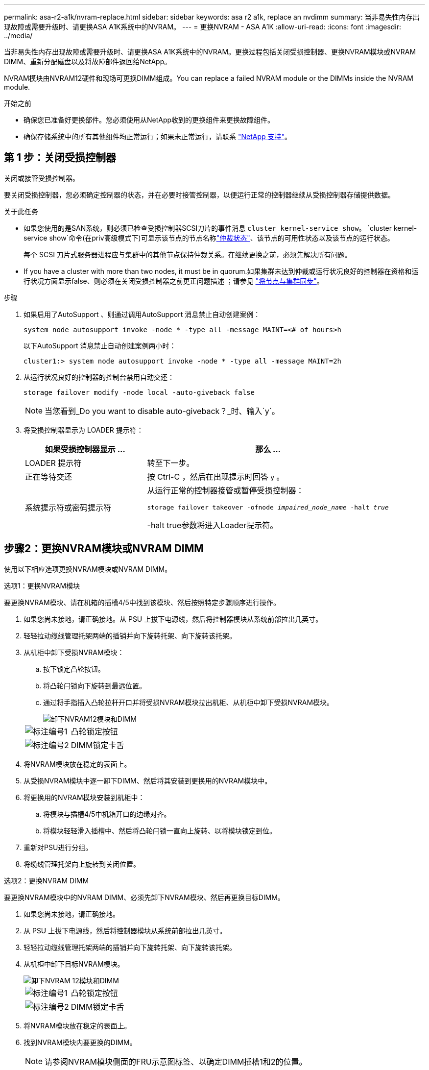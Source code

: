 ---
permalink: asa-r2-a1k/nvram-replace.html 
sidebar: sidebar 
keywords: asa r2 a1k, replace an nvdimm 
summary: 当非易失性内存出现故障或需要升级时、请更换ASA A1K系统中的NVRAM。 
---
= 更换NVRAM - ASA A1K
:allow-uri-read: 
:icons: font
:imagesdir: ../media/


[role="lead"]
当非易失性内存出现故障或需要升级时、请更换ASA A1K系统中的NVRAM。更换过程包括关闭受损控制器、更换NVRAM模块或NVRAM DIMM、重新分配磁盘以及将故障部件返回给NetApp。

NVRAM模块由NVRAM12硬件和现场可更换DIMM组成。You can replace a failed NVRAM module or the DIMMs inside the NVRAM module.

.开始之前
* 确保您已准备好更换部件。您必须使用从NetApp收到的更换组件来更换故障组件。
* 确保存储系统中的所有其他组件均正常运行；如果未正常运行，请联系 https://support.netapp.com["NetApp 支持"]。




== 第 1 步：关闭受损控制器

关闭或接管受损控制器。

要关闭受损控制器，您必须确定控制器的状态，并在必要时接管控制器，以便运行正常的控制器继续从受损控制器存储提供数据。

.关于此任务
* 如果您使用的是SAN系统，则必须已检查受损控制器SCSI刀片的事件消息  `cluster kernel-service show`。 `cluster kernel-service show`命令(在priv高级模式下)可显示该节点的节点名称link:https://docs.netapp.com/us-en/ontap/system-admin/display-nodes-cluster-task.html["仲裁状态"]、该节点的可用性状态以及该节点的运行状态。
+
每个 SCSI 刀片式服务器进程应与集群中的其他节点保持仲裁关系。在继续更换之前，必须先解决所有问题。

* If you have a cluster with more than two nodes, it must be in quorum.如果集群未达到仲裁或运行状况良好的控制器在资格和运行状况方面显示false、则必须在关闭受损控制器之前更正问题描述 ；请参见 link:https://docs.netapp.com/us-en/ontap/system-admin/synchronize-node-cluster-task.html?q=Quorum["将节点与集群同步"^]。


.步骤
. 如果启用了AutoSupport 、则通过调用AutoSupport 消息禁止自动创建案例：
+
`system node autosupport invoke -node * -type all -message MAINT=<# of hours>h`

+
以下AutoSupport 消息禁止自动创建案例两小时：

+
`cluster1:> system node autosupport invoke -node * -type all -message MAINT=2h`

. 从运行状况良好的控制器的控制台禁用自动交还：
+
`storage failover modify -node local -auto-giveback false`

+

NOTE: 当您看到_Do you want to disable auto-giveback？_时、输入`y`。

. 将受损控制器显示为 LOADER 提示符：
+
[cols="1,2"]
|===
| 如果受损控制器显示 ... | 那么 ... 


 a| 
LOADER 提示符
 a| 
转至下一步。



 a| 
正在等待交还
 a| 
按 Ctrl-C ，然后在出现提示时回答 `y` 。



 a| 
系统提示符或密码提示符
 a| 
从运行正常的控制器接管或暂停受损控制器：

`storage failover takeover -ofnode _impaired_node_name_ -halt _true_`

-halt true参数将进入Loader提示符。

|===




== 步骤2：更换NVRAM模块或NVRAM DIMM

使用以下相应选项更换NVRAM模块或NVRAM DIMM。

[role="tabbed-block"]
====
.选项1：更换NVRAM模块
--
要更换NVRAM模块、请在机箱的插槽4/5中找到该模块、然后按照特定步骤顺序进行操作。

. 如果您尚未接地，请正确接地。从 PSU 上拔下电源线，然后将控制器模块从系统前部拉出几英寸。
. 轻轻拉动缆线管理托架两端的插销并向下旋转托架、向下旋转该托架。
. 从机柜中卸下受损NVRAM模块：
+
.. 按下锁定凸轮按钮。
.. 将凸轮闩锁向下旋转到最远位置。
.. 通过将手指插入凸轮拉杆开口并将受损NVRAM模块拉出机柜、从机柜中卸下受损NVRAM模块。
+
image::../media/drw_a1k_nvram12_remove_replace_ieops-1380.svg[卸下NVRAM12模块和DIMM]

+
[cols="1,4"]
|===


 a| 
image:../media/icon_round_1.png["标注编号1"]
| 凸轮锁定按钮 


 a| 
image:../media/icon_round_2.png["标注编号2"]
 a| 
DIMM锁定卡舌

|===


. 将NVRAM模块放在稳定的表面上。
. 从受损NVRAM模块中逐一卸下DIMM、然后将其安装到更换用的NVRAM模块中。
. 将更换用的NVRAM模块安装到机柜中：
+
.. 将模块与插槽4/5中机箱开口的边缘对齐。
.. 将模块轻轻滑入插槽中、然后将凸轮闩锁一直向上旋转、以将模块锁定到位。


. 重新对PSU进行分组。
. 将缆线管理托架向上旋转到关闭位置。


--
.选项2：更换NVRAM DIMM
--
要更换NVRAM模块中的NVRAM DIMM、必须先卸下NVRAM模块、然后再更换目标DIMM。

. 如果您尚未接地，请正确接地。
. 从 PSU 上拔下电源线，然后将控制器模块从系统前部拉出几英寸。
. 轻轻拉动缆线管理托架两端的插销并向下旋转托架、向下旋转该托架。
. 从机柜中卸下目标NVRAM模块。
+
image::../media/drw_a1k_nvram12_remove_replace_ieops-1380.svg[卸下NVRAM 12模块和DIMM]

+
[cols="1,4"]
|===


 a| 
image:../media/icon_round_1.png["标注编号1"]
| 凸轮锁定按钮 


 a| 
image:../media/icon_round_2.png["标注编号2"]
 a| 
DIMM锁定卡舌

|===
. 将NVRAM模块放在稳定的表面上。
. 找到NVRAM模块内要更换的DIMM。
+

NOTE: 请参阅NVRAM模块侧面的FRU示意图标签、以确定DIMM插槽1和2的位置。

. 向下按DIMM锁定卡舌并将DIMM从插槽中提出、以卸下DIMM。
. 安装更换用的 DIMM ，方法是将 DIMM 与插槽对齐，然后将 DIMM 轻轻推入插槽，直到锁定卡舌锁定到位。
. 将NVRAM模块安装到机柜中：
+
.. 将模块轻轻滑入插槽、直到凸轮闩锁开始与I/O凸轮销啮合、然后一直向上旋转凸轮闩锁以将模块锁定到位。


. 将缆线管理托架向上旋转到关闭位置。


--
====


== 第3步：重新启动控制器

更换 FRU 后，必须重新启动控制器模块。

. 将电源线重新插入 PSU，然后轻轻地重新安装并锁定系统前部的控制器模块。
+
系统将开始重新启动、通常会显示加载程序提示符。





== 第4步：验证控制器状态

您必须在启动控制器时确认连接到磁盘池的控制器的控制器状态。

.步骤
. 如果控制器处于维护模式(显示 `*>` 提示符)、请退出维护模式并转到加载程序提示符：_halt _
. 从控制器上的加载程序提示符处、启动控制器、并在系统因系统ID不匹配而提示覆盖系统ID时输入_y_。
. 请稍候、直到带有更换模块的控制器的控制台上显示Waitingfor mifeback...消息为止、然后从运行状况良好的控制器验证系统状态：_storage Failover show_
+
在命令输出中、您应看到一条消息、指示控制器的状态。

+
[listing]
----

                              Takeover
Node           Partner        Possible State Description
-------------- -------------- -------- -------------------------------------
<nodename>
               <nodename>-   true     Connected to <nodename>-P2-3-178.
               P2-3-178                Waiting for cluster applications to
                                       come online on the local node.
AFF-A90-NBC-P2-3-178
               <nodename>-   true     Connected to <nodename>-P2-3-177,
               P2-3-177                Partial giveback
2 entries were displayed.

----
. 交还控制器：
+
.. 从运行状况良好的控制器中、交还更换后的控制器的存储：_storage故障转移gi交还-ofnode re更换 节点名称_
+
控制器将重新连接其存储池并完成启动。

+
如果由于系统ID不匹配而提示您覆盖系统ID、则应输入_y_。

+

NOTE: 如果交还被否决，您可以考虑覆盖此否决。

+
有关详细信息，请参见 https://docs.netapp.com/us-en/ontap/high-availability/ha_manual_giveback.html#if-giveback-is-interrupted["手动交还命令"^] 主题以覆盖否决。

.. 完成交还后、确认HA对运行状况良好且可以进行接管：_storage Failover show_


. 验证是否已显示所有磁盘： `storage disk show`
+
[listing]
----

::> storage disk show
                     Usable           Disk    Container   Container
Disk                   Size Shelf Bay Type    Type        Name
---------------- ---------- ----- --- ------- ----------- ---------
1.0.0                3.49TB     0   0 SSD-NVM aggregate   pod_NVME_SSD_1
1.0.1                3.49TB     0   1 SSD-NVM aggregate   pod_NVME_SSD_1
1.0.2                3.49TB     0   2 SSD-NVM aggregate   pod_NVME_SSD_1
1.0.3                3.49TB     0   3 SSD-NVM aggregate   pod_NVME_SSD_1
1.0.4                3.49TB     0   4 SSD-NVM aggregate   pod_NVME_SSD_1

[...]
48 entries were displayed.

----




== 第 5 步：将故障部件退回 NetApp

按照套件随附的 RMA 说明将故障部件退回 NetApp 。 https://mysupport.netapp.com/site/info/rma["部件退回和更换"]有关详细信息、请参见页面。
